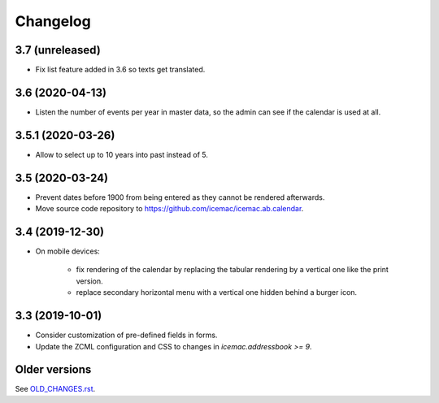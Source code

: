 ===========
 Changelog
===========

3.7 (unreleased)
================

- Fix list feature added in 3.6 so texts get translated.


3.6 (2020-04-13)
================

- Listen the number of events per year in master data, so the admin can see if
  the calendar is used at all.


3.5.1 (2020-03-26)
==================

- Allow to select up to 10 years into past instead of 5.


3.5 (2020-03-24)
================

- Prevent dates before 1900 from being entered as they cannot be rendered
  afterwards.

- Move source code repository to
  https://github.com/icemac/icemac.ab.calendar.


3.4 (2019-12-30)
================

- On mobile devices:

    + fix rendering of the calendar by replacing the tabular rendering by a
      vertical one like the print version.

    + replace secondary horizontal menu with a vertical one hidden behind a
      burger icon.

3.3 (2019-10-01)
================

- Consider customization of pre-defined fields in forms.

- Update the ZCML configuration and CSS to changes in
  `icemac.addressbook >= 9`.


Older versions
==============

See `OLD_CHANGES.rst`_.

.. _`OLD_CHANGES.rst` : https://github.com/icemac/icemac.ab.calendar/blob/master/OLD_CHANGES.rst
